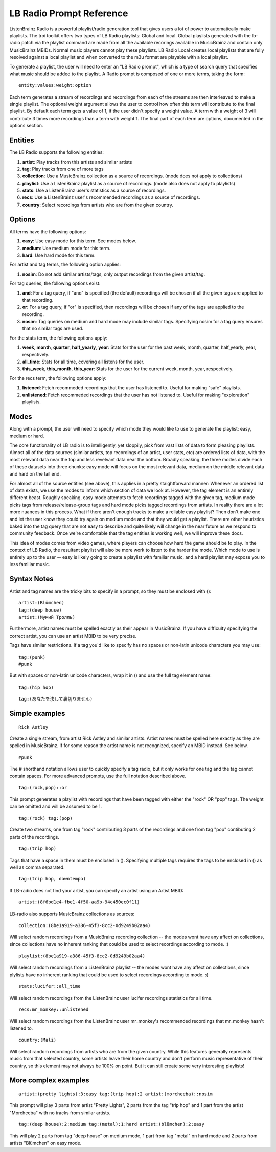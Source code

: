 .. _lb-radio:

LB Radio Prompt Reference
=========================

ListenBrainz Radio is a powerful playlist/radio generation tool that gives users a lot of power to
automatically make playlists. The troi toolkit offers two types of LB Radio playlists: Global and local. Global
playlists generated with the lb-radio patch via the playlist command are made from all the available recorings
available in MusicBrainz and contain only MusicBrainz MBIDs. Normal music players cannot play these playlists. LB Radio
Local creates local playlists that are fully resolved against a local playlist and when converted to the m3u format
are playable with a local playlist.

To generate a playlist, the user will need to enter an "LB Radio prompt", which is a type of search query that specifies
what music should be added to the playlist. A Radio prompt is composed of one or more terms, taking the form:

::

  entity:values:weight:option


Each term generates a stream of recordings and recordings from each of the streams are then interleaved to make a single playlist.
The optional weight argument allows the user to control how often this term
will contribute to the final playlist. By default each term gets a value of 1, if the user didn't specify a weight value.
A term with a weight of 3 will contribute 3 times more recordings than a term with weight 1. The final part of each term
are options, documented in the options section.

Entities
--------

The LB Radio supports the following entities:

#. **artist**: Play tracks from this artists and similar artists
#. **tag**: Play tracks from one of more tags
#. **collection**: Use a MusicBrainz collection as a source of recordings. (mode does not apply to collections)
#. **playlist**: Use a ListenBrainz playlist as a source of recordings. (mode also does not apply to playlists)
#. **stats**: Use a ListenBrainz user's statistics as a source of recordings.
#. **recs**: Use a ListenBrainz user's recommended recordings as a source of recordings.
#. **country**: Select recordings from artists who are from the given country.

Options
-------

All terms have the following options:

#. **easy**: Use easy mode for this term. See modes below.
#. **medium**: Use medium mode for this term.
#. **hard**: Use hard mode for this term.

For artist and tag terms, the following option applies:

#. **nosim**: Do not add similar artists/tags, only output recordings from the given artist/tag.

For tag queries, the following options exist:

#. **and**: For a tag query, if "and" is specified (the default) recordings will be chosen if all the given tags are applied to that recording.
#. **or**: For a tag query, if "or" is specified, then recordings will be chosen if any of the tags are applied to the recording.
#. **nosim**: Tag queries on medium and hard mode may include similar tags. Specifying nosim for a tag query ensures that no similar tags are used.

For the stats term, the following options apply:

#. **week**, **month**, **quarter**, **half_yearly**, **year**: Stats for the user for the past week, month, quarter, half_yearly, year, respectively.
#. **all_time**: Stats for all time, covering all listens for the user.
#. **this_week**, **this_month**, **this_year**: Stats for the user for the current week, month, year, respectively.

For the recs term, the following options apply:

#. **listened**: Fetch recommeded recordings that the user has listened to. Useful for making "safe" playlists.
#. **unlistened**: Fetch recommeded recordings that the user has not listened to. Useful for making "exploration" playlists.

Modes
-----

Along with a prompt, the user will need to specify which mode they would like to use to generate the playlist: easy, medium or hard.

The core functionality of LB radio is to intelligently, yet sloppily, pick from vast lists of data to form pleasing playlists. Almost all
of the data sources (similar artists, top recordings of an artist, user stats, etc) are ordered lists of data, with the most relevant data
near the top and less revelvant data near the bottom. Broadly speaking, the three modes divide each of these datasets into three chunks: easy 
mode will focus on the most relevant data, medium on the middle relevant data and hard on the tail end.

For almost all of the source entities (see above), this applies in a pretty staightforward manner: Whenever an ordered list of data
exists, we use the modes to inform which section of data we look at. However, the tag element is an entirely different beast. Roughly speaking,
easy mode attempts to fetch recordings tagged with the given tag, medium mode picks tags from release/release-group tags and hard mode picks
tagged recordings from artists. In reality there are a lot more nuances in this process. What if there aren't enough tracks to make a reliable easy
playlist? Then don't make one and let the user know they could try again on medium mode and that they would get a playlist. There are other heuristics
baked into the tag query that are not easy to describe and quite likely will change in the near future as we respond to community feedback. Once
we're comfortable that the tag entities is working well, we will improve these docs.

This idea of modes comes from video games, where players can choose how hard the game should be to play. In the context of LB Radio,
the resultant playlist will also be more work to listen to the harder the mode. Which mode to use is entirely up to the user -- easy
is likely going to create a playlist with familiar music, and a hard playlist may expose you to less familiar music.

Syntax Notes
------------

Artist and tag names are the tricky bits to specify in a prompt, so they must be enclosed with ():

::

  artist:(Blümchen)
  tag:(deep house)
  artist:(Мумий Тролль)

Furthermore, artist names must be spelled exactly as their appear in MusicBrainz. If you have difficulty specifying the
correct artist, you can use an artist MBID to be very precise.

Tags have similar restrictions. If a tag you'd like to specify has no spaces or non-latin unicode characters you may use:

::

  tag:(punk)
  #punk

But with spaces or non-latin unicode characters, wrap it in () and use the full tag element name:

::

  tag:(hip hop)

::

  tag:(あなたを決して裏切りません)


Simple examples
---------------

::

  Rick Astley

Create a single stream, from artist Rick Astley and similar artists. Artist names must be spelled here exactly as they are
spelled in MusicBrainz. If for some reason the artist name is not recognized, specify an MBID instead. See below.


::

  #punk

The # shorthand notation allows user to quickly specify a tag radio, but it only works for one tag and the tag cannot contain spaces. For
more advanced prompts, use the full notation described above.

::

  tag:(rock,pop)::or

This prompt generates a playlist with recordings that have been tagged with either the "rock" OR "pop" tags. The weight can be omitted and will
be assumed to be 1.

::

  tag:(rock) tag:(pop)

Create two streams, one from tag "rock" contributing 3 parts of the recordings and one from tag "pop" contibuting 2 parts of the recordings.

::

  tag:(trip hop)

Tags that have a space in them must be enclosed in (). Specifying multiple tags requires the tags to be enclosed in () as well as comma separated.

::

  tag:(trip hop, downtempo)

If LB-radio does not find your artist, you can specify an artist using an Artist MBID:

::

  artist:(8f6bd1e4-fbe1-4f50-aa9b-94c450ec0f11)

LB-radio also supports MusicBrainz collections as sources:

::

  collection:(8be1a919-a386-45f3-8cc2-0d9249b02aa4)

Will select random recordings from a MusicBrainz recording collection -- the modes wont have any affect on collections, since
collections have no inherent ranking that could be used to select recordings according to mode. :(


::

  playlist:(8be1a919-a386-45f3-8cc2-0d9249b02aa4)

Will select random recordings from a ListenBrainz playlist -- the modes wont have any affect on collections, since
plylists have no inherent ranking that could be used to select recordings according to mode. :(


::

  stats:lucifer::all_time

Will select random recordings from the ListenBrainz user lucifer recordings statistics for all time. 


::

  recs:mr_monkey::unlistened

Will select random recordings from the ListenBrainz user mr_monkey's recommended recordings that mr_monkey hasn't listened to.

::

  country:(Mali)

Will select random recordings from artists who are from the given country. While this features generally represents music from
that selected country, some artists leave their home country and don't perform music representative of their country, so 
this element may not always be 100% on point. But it can still create some very interesting playlists!


More complex examples
---------------------

::

  artist:(pretty lights):3:easy tag:(trip hop):2 artist:(morcheeba)::nosim

This prompt will play 3 parts from artist "Pretty Lights", 2 parts from the tag "trip hop" and 1 part from the artist "Morcheeba" with no
tracks from similar artists.

::

  tag:(deep house):2:medium tag:(metal):1:hard artist:(blümchen):2:easy

This will play 2 parts from tag "deep house" on medium mode, 1 part from tag "metal" on hard mode and 2 parts from artists "Blümchen" on easy mode.
